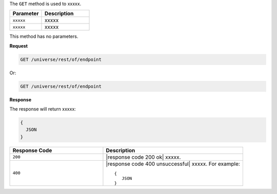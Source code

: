 .. The contents of this file are included in multiple topics.
.. This file should not be changed in a way that hinders its ability to appear in multiple documentation sets.

The ``GET`` method is used to xxxxx.

.. list-table::
   :widths: 200 300
   :header-rows: 1

   * - Parameter
     - Description
   * - ``xxxxx``
     - xxxxx
   * - ``xxxxx``
     - xxxxx

This method has no parameters.

**Request**

.. code-block:: xml

   GET /universe/rest/of/endpoint

Or:

.. code-block:: xml

   GET /universe/rest/of/endpoint

**Response**

The response will return xxxxx:

.. code-block:: ruby

  {
    JSON
  }

.. list-table::
   :widths: 200 300
   :header-rows: 1

   * - Response Code
     - Description
   * - ``200``
     - |response code 200 ok| xxxxx.
   * - ``400``
     - |response code 400 unsuccessful| xxxxx. For example:
       ::

          {
             JSON
          }
